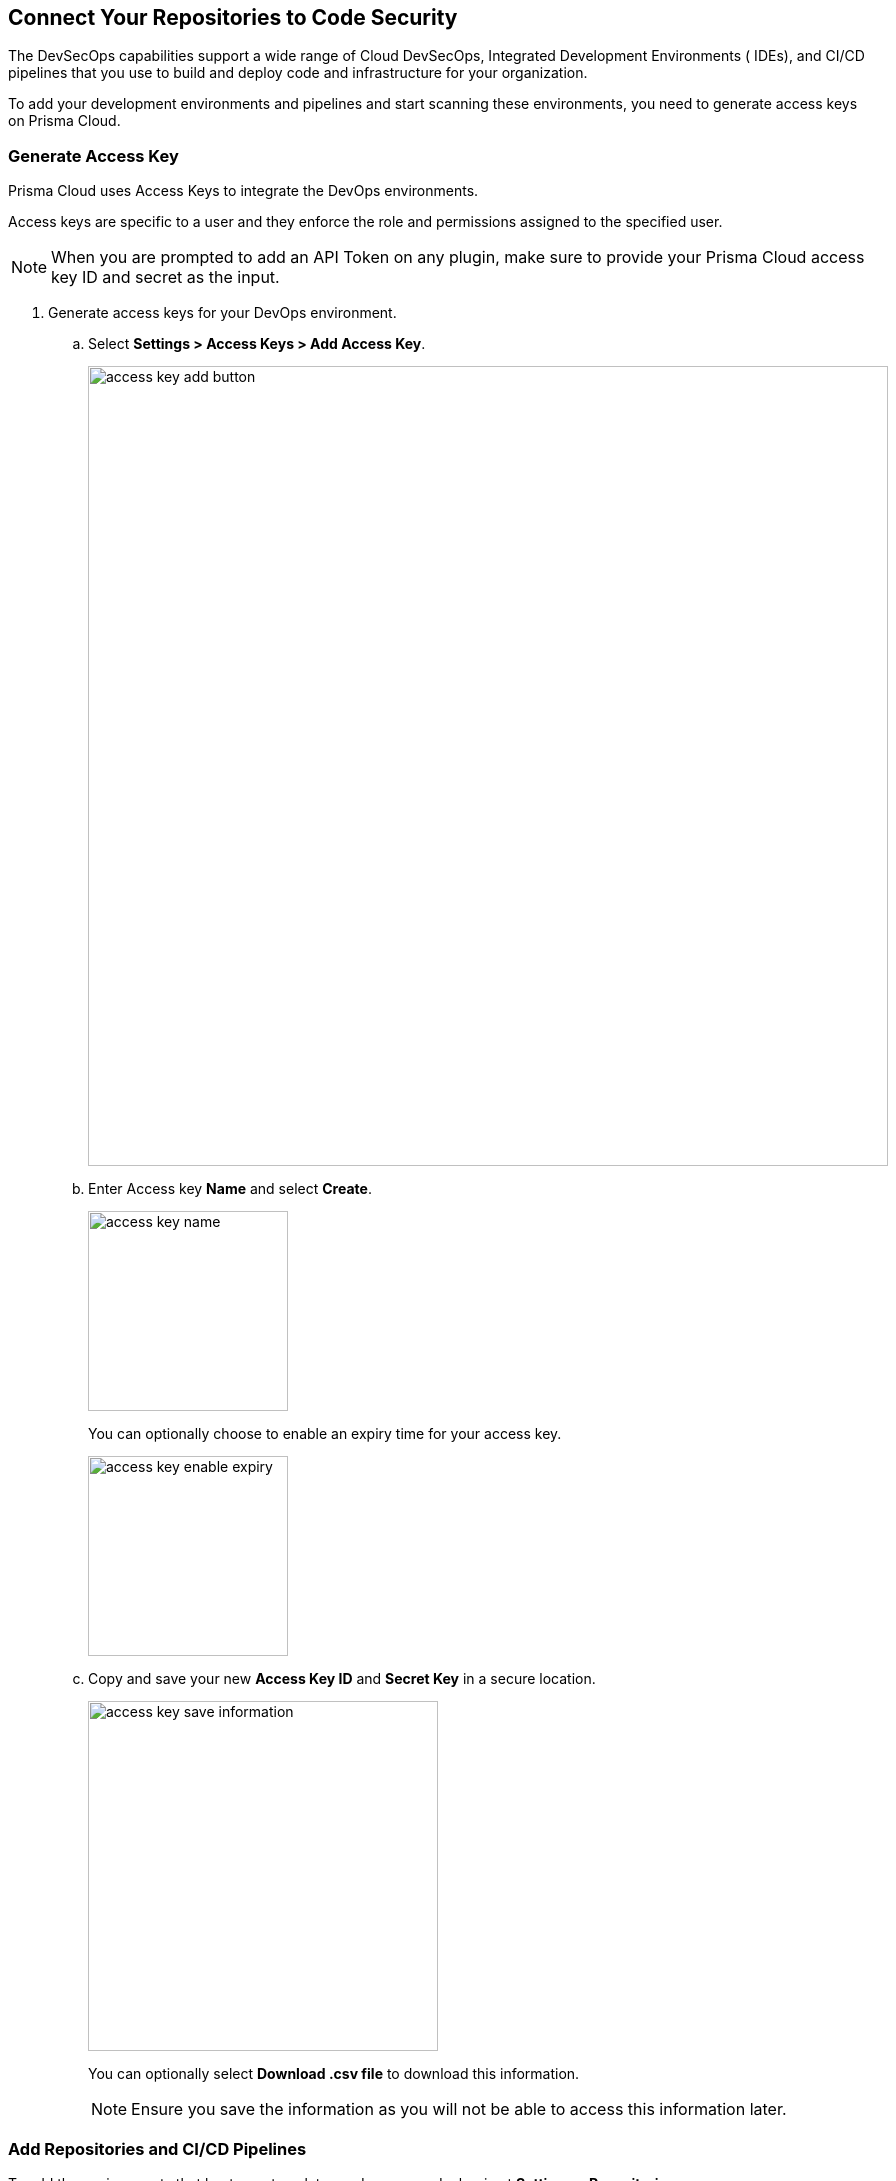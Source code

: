 == Connect Your Repositories to Code Security

The DevSecOps capabilities support a wide range of Cloud DevSecOps, Integrated Development Environments ( IDEs), and CI/CD pipelines that you use to build and deploy code and infrastructure for your organization.

To add your development environments and pipelines  and start scanning these environments, you need to generate access keys on Prisma Cloud.

[.task]
=== Generate Access Key

Prisma Cloud uses Access Keys to integrate the DevOps environments.

Access keys are specific to a user and they enforce the role and permissions assigned to the specified user.

NOTE: When you are prompted to add an API Token on any plugin, make sure to provide your Prisma Cloud access key ID and secret as the input.

[.procedure]
. Generate access keys for your DevOps environment.

.. Select *Settings > Access Keys > Add Access Key*.
+
image::access-key-add-button.png[width=800]

.. Enter Access key *Name* and select *Create*.
+
image::access-key-name.png[width=200]
+
You can optionally choose to enable an expiry time for your access key.
+
image::access-key-enable-expiry.png[width=200]

.. Copy and save your new *Access Key ID* and *Secret Key* in a secure location.
+
image::access-key-save-information.png[width=350]
+
You can optionally select *Download .csv file* to download this information.
+
NOTE: Ensure you save the information as you will not be able to access this information later.

[.task]
=== Add Repositories and CI/CD Pipelines

To add  the environments that host your templates and source code, begin at *Settings > Repositories*.

The *Repositories* page is blank before you add any environments. The page continues to support the ability to add repositories and access the catalog of all different environments where you can scan for security and compliance violations using the Code Security integrations.

After you add one or more environments, you can view details of the repositories you have added, sort, search, or delete within the list.

[.procedure]
. Select *Settings > Repositories > Add Repository* to add new code repositories, CI/CD systems or IDEs for monitoring on Prisma Cloud and view Repositories Catalog.
+
image::add-repository.png[width=600]
+
To know more on how to connect various repositories to Prisma Cloud, refer to the documentation corresponding to a repository to view further details.
+
[cols="1,3", options="header"]
|===
|Repository
|Documentation

|AWS Code Build
|xref:add-aws-codebuild.adoc[Add AWS Code Build to Prisma Cloud Code Security]

|Azure Repos
|xref:add-azurerepos.adoc[Add Azure Repos to Prisma Cloud Code Security]

|Bitbucket
|xref:add-bitbucket.adoc[Add Bitbucket to Prisma Cloud Code Security]

|BitBucket Server
|xref:add-bitbucket-server.adoc[Add Bitbucket Server to Prisma Cloud Code Security]

|Checkov
|xref:add-checkov.adoc[Add Checkov to Prisma Cloud Code Security]

|CircleCI
|xref:add-circleci.adoc[Add CircleCI to Prisma Cloud Code Security]

|GitHub
|xref:add-github.adoc[Add GitHub to Prisma Cloud Code Security]

|GitHub Actions
|xref:add-github-actions.adoc[Add GitHub Actions to Prisma Cloud Code Security]

|GitHub Server
|xref:add-github-server.adoc[Add GitHub Server to Prisma Cloud Code Security]

|GitLab Self-managed
|xref:add-gitlab-selfmanaged.adoc[Add GitLab Self-Managed to Prisma Cloud Code Security]

|GitLab
|xref:add-gitlab.adoc[Add GitLab to Prisma Cloud Code Security]

|Jenkins
|xref:add-jenkins.adoc[Add Jenkins to Prisma Cloud Code Security]

|===
